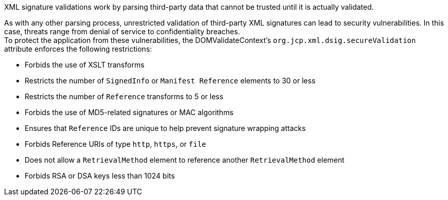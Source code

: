 XML signature validations work by parsing third-party data that cannot be trusted until it is actually validated.

As with any other parsing process, unrestricted validation of third-party XML signatures can lead to security vulnerabilities. In this case, threats range from denial of service to confidentiality breaches. +
To protect the application from these vulnerabilities, the DOMValidateContext's ``org.jcp.xml.dsig.secureValidation`` attribute enforces the following restrictions:

* Forbids the use of XSLT transforms
* Restricts the number of ``SignedInfo`` or ``Manifest Reference`` elements to 30 or less
* Restricts the number of ``Reference`` transforms to 5 or less
* Forbids the use of MD5-related signatures or MAC algorithms
* Ensures that ``Reference`` IDs are unique to help prevent signature wrapping attacks
* Forbids Reference URIs of type ``http``, ``https``, or ``file``
* Does not allow a ``RetrievalMethod`` element to reference another ``RetrievalMethod`` element
* Forbids RSA or DSA keys less than 1024 bits
